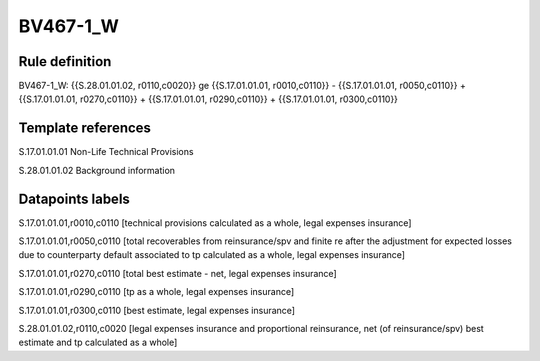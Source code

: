 =========
BV467-1_W
=========

Rule definition
---------------

BV467-1_W: {{S.28.01.01.02, r0110,c0020}} ge {{S.17.01.01.01, r0010,c0110}} - {{S.17.01.01.01, r0050,c0110}} + {{S.17.01.01.01, r0270,c0110}} + {{S.17.01.01.01, r0290,c0110}} + {{S.17.01.01.01, r0300,c0110}}


Template references
-------------------

S.17.01.01.01 Non-Life Technical Provisions

S.28.01.01.02 Background information


Datapoints labels
-----------------

S.17.01.01.01,r0010,c0110 [technical provisions calculated as a whole, legal expenses insurance]

S.17.01.01.01,r0050,c0110 [total recoverables from reinsurance/spv and finite re after the adjustment for expected losses due to counterparty default associated to tp calculated as a whole, legal expenses insurance]

S.17.01.01.01,r0270,c0110 [total best estimate - net, legal expenses insurance]

S.17.01.01.01,r0290,c0110 [tp as a whole, legal expenses insurance]

S.17.01.01.01,r0300,c0110 [best estimate, legal expenses insurance]

S.28.01.01.02,r0110,c0020 [legal expenses insurance and proportional reinsurance, net (of reinsurance/spv) best estimate and tp calculated as a whole]



